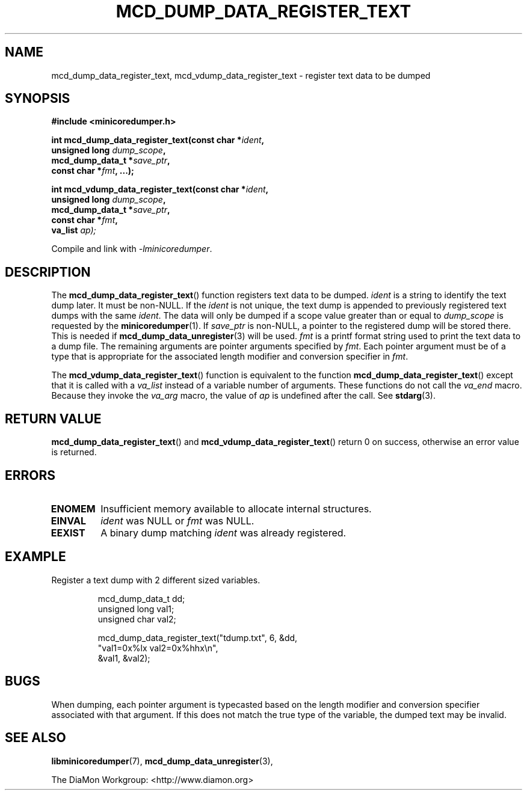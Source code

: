 '\" t
.\"
.\" Author: John Ogness
.\"
.\" This file has been put into the public domain.
.\" You can do whatever you want with this file.
.\"
.TH MCD_DUMP_DATA_REGISTER_TEXT 3 "2015-05-31" "Ericsson" "minicoredumper"
.
.SH NAME
mcd_dump_data_register_text, mcd_vdump_data_register_text \-
register text data to be dumped
.
.SH SYNOPSIS
.B #include <minicoredumper.h>
.PP
.nf
.BI "int mcd_dump_data_register_text(const char *" ident ,
.BI "                                unsigned long " dump_scope ,
.BI "                                mcd_dump_data_t *" save_ptr ,
.BI "                                const char *" fmt ", ...);"
.fi
.PP
.nf
.BI "int mcd_vdump_data_register_text(const char *" ident ,
.BI "                                 unsigned long " dump_scope ,
.BI "                                 mcd_dump_data_t *" save_ptr ,
.BI "                                 const char *" fmt ,
.BI "                                 va_list " ap);
.fi
.PP
Compile and link with
.IR -lminicoredumper .
.
.SH DESCRIPTION
The
.BR mcd_dump_data_register_text ()
function registers text data to be dumped.
.I ident
is a string to identify the text dump later. It must be non-NULL.
If the
.I ident
is not unique, the text dump is appended to previously registered
text dumps with the same
.IR ident .
The data will only be dumped if a scope value greater than or equal to
.I dump_scope
is requested by the
.BR minicoredumper (1).
If
.I save_ptr
is non-NULL, a pointer to the registered dump will be stored there. This
is needed if
.BR mcd_dump_data_unregister (3)
will be used.
.I fmt
is a printf format string used to print the text data to a dump file.
The remaining arguments are pointer arguments specified by
.IR fmt .
Each pointer argument must be of a type that is appropriate for the
associated length modifier and conversion specifier in
.IR fmt .
.PP
The
.BR mcd_vdump_data_register_text ()
function is equivalent to the function
.BR mcd_dump_data_register_text ()
except that it is called with a
.I va_list
instead of a variable number of arguments. These functions do not call the
.I va_end
macro. Because they invoke the
.I va_arg
macro, the value of
.I ap
is undefined after the call. See
.BR stdarg (3).
.
.SH "RETURN VALUE"
.BR mcd_dump_data_register_text ()
and
.BR mcd_vdump_data_register_text ()
return 0 on success, otherwise an error value is returned.
.
.SH ERRORS
.TP
.B ENOMEM
Insufficient memory available to allocate internal structures.
.TP
.B EINVAL
.I ident
was NULL or
.I fmt
was NULL.
.TP
.B EEXIST
A binary dump matching
.I ident
was already registered.
.
.SH EXAMPLE
Register a text dump with 2 different sized variables.
.PP
.RS
.nf
mcd_dump_data_t dd;
unsigned long val1;
unsigned char val2;

mcd_dump_data_register_text("tdump.txt", 6, &dd,
                            "val1=0x%lx val2=0x%hhx\\n",
                            &val1, &val2);
.fi
.RE
.
.SH BUGS
When dumping, each pointer argument is typecasted based on the
length modifier and conversion specifier associated with that
argument. If this does not match the true type of the variable,
the dumped text may be invalid.
.
.SH "SEE ALSO"
.BR libminicoredumper (7),
.BR mcd_dump_data_unregister (3),
.PP
The DiaMon Workgroup: <http://www.diamon.org>
